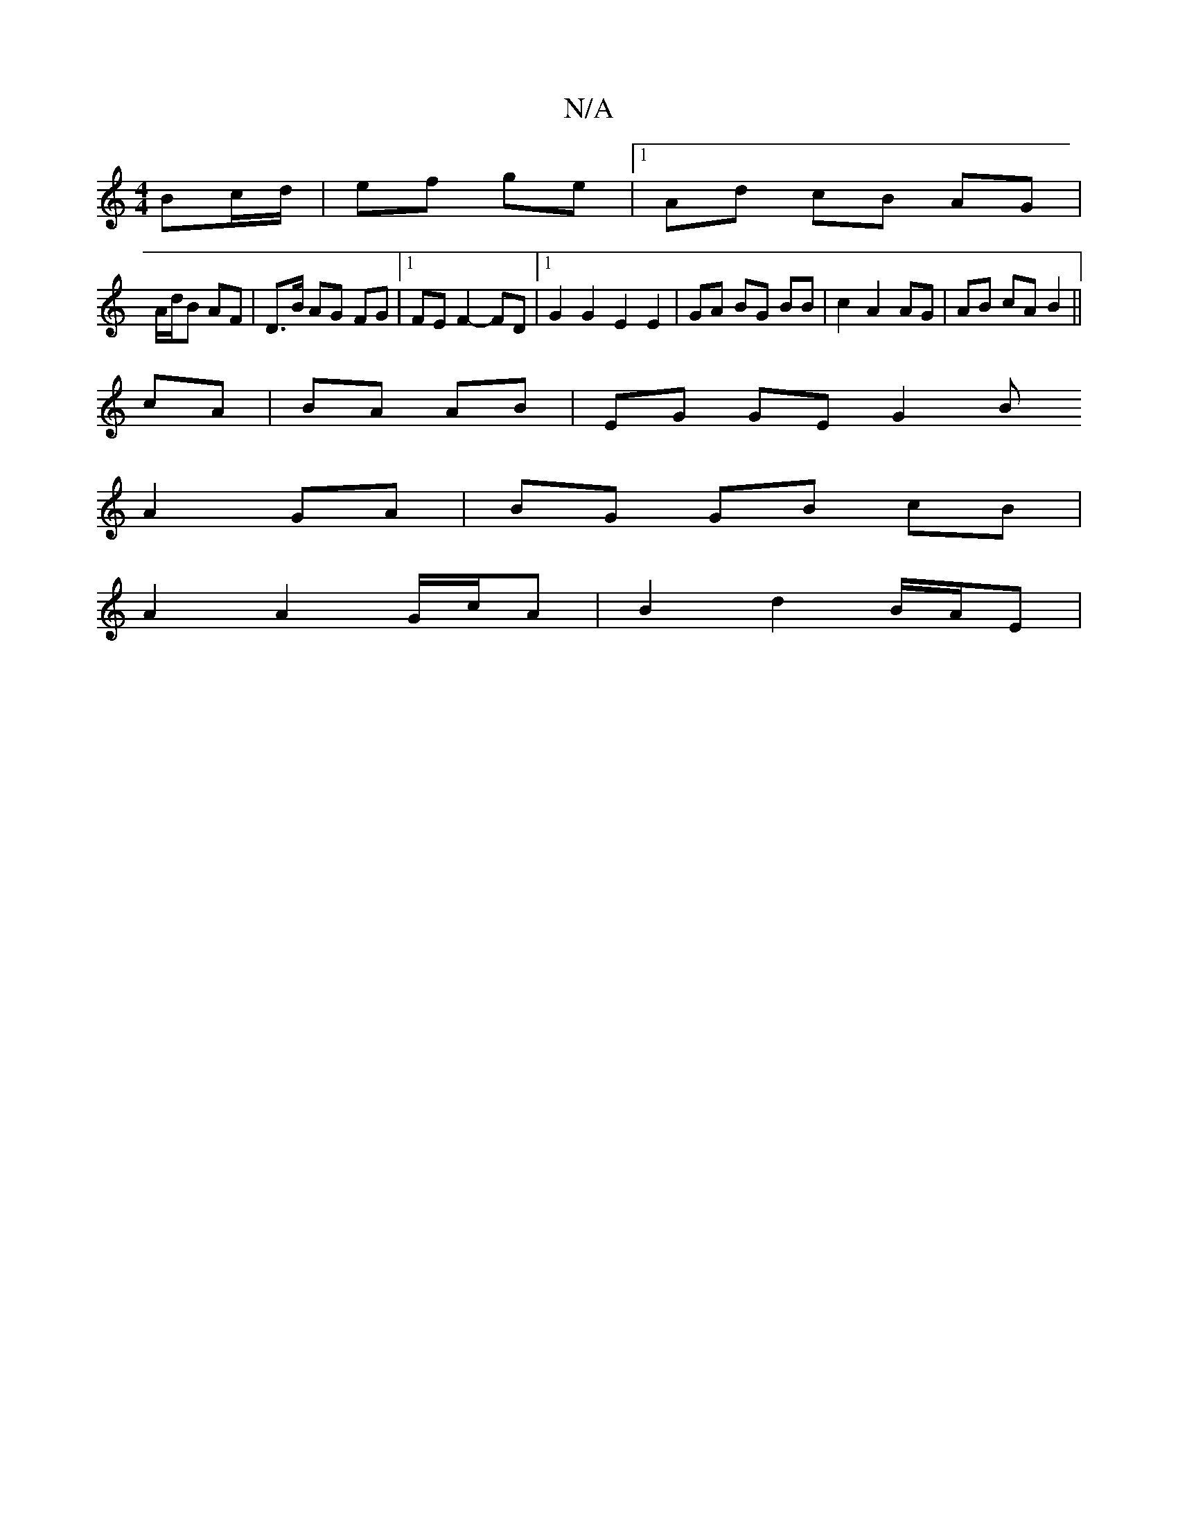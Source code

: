 X:1
T:N/A
M:4/4
R:N/A
K:Cmajor
Bc/d/ | ef ge |1 Ad cB AG |
A/d/B AF | D>B AG FG |1 FE F2- FD |1 G2G2E2 E2|GA BG BB|c2A2 AG|AB cA B2 ||
cA | BA AB | EG GE G2 B
A2 GA | BG GB cB |
A2 A2 G/c/A | B2 d2 B/A/E |

dB dB Bc| BcdB cdcd|[1 A